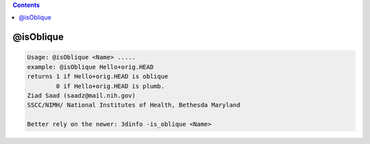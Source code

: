 .. contents:: 
    :depth: 4 

**********
@isOblique
**********

.. code-block:: none

    Usage: @isOblique <Name> .....
    example: @isOblique Hello+orig.HEAD
    returns 1 if Hello+orig.HEAD is oblique
            0 if Hello+orig.HEAD is plumb.
    Ziad Saad (saadz@mail.nih.gov)
    SSCC/NIMH/ National Institutes of Health, Bethesda Maryland
    
    Better rely on the newer: 3dinfo -is_oblique <Name>
